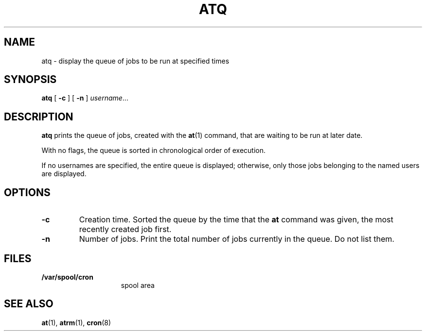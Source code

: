 .\" Copyright (c) 1985 Regents of the University of California.
.\" All rights reserved.  The Berkeley software License Agreement
.\" specifies the terms and conditions for redistribution.
.\"
.\" @(#)atq.1 1.1 92/07/30 SMI; from UCB 6.2 5/10/86
.TH ATQ 1 "9 September 1987"
.SH NAME
atq \- display the queue of jobs to be run at specified times
.SH SYNOPSIS
.B atq
.RB [ " \-c " ] 
.RB [ " \-n " ] 
.IR username  .\|.\|. 
.SH DESCRIPTION
.B atq 
.IX  "atq command"  ""  "\fLatq\fP \(em display delayed execution queue"
.IX  "delayed execution"  "display queue \(em \fLatq\fP"
.IX  "display" "delayed execution queue \(em \fLatq\fP"
.IX  queue  "display delayed execution"  ""  "\fLatq\fP \(em display delayed execution"
prints the queue of jobs, created with the
.BR at (1)
command, that are waiting to be run at later date.  
.LP
With no flags, the queue is sorted in chronological 
order of execution.
.PP
If no usernames are specified, the entire queue is 
displayed; otherwise,
only those jobs belonging to the named users are displayed.
.SH OPTIONS
.TP
.B \-c
Creation time.  Sorted the queue by the time that the 
.BR at
command was given, the most recently created job first. 
.TP
.B \-n
Number of jobs.  Print the total number of jobs currently
in the queue.  Do not list them.
.SH FILES
.TP 15
.B /var/spool/cron
spool area
.SH "SEE ALSO"
.BR at (1),
.BR atrm (1),
.BR cron (8)
